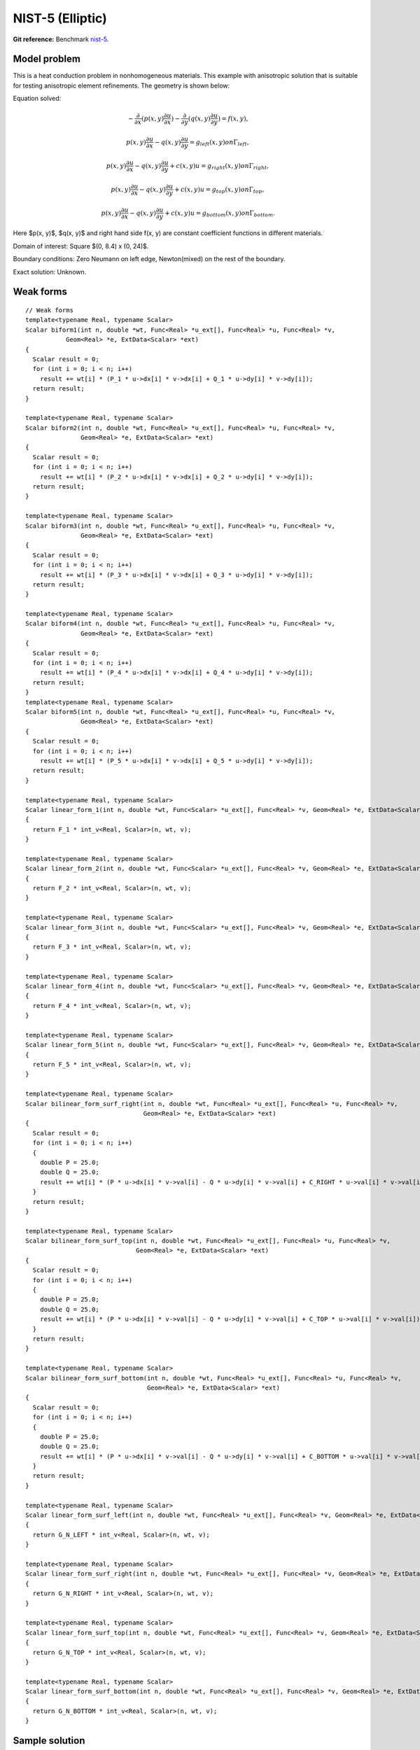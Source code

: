 NIST-5 (Elliptic)
------------------

**Git reference:** Benchmark `nist-5 <http://git.hpfem.org/hermes.git/tree/HEAD:/hermes2d/benchmarks/nist-5>`_.

Model problem
~~~~~~~~~~~~~

This is a heat conduction problem in nonhomogeneous materials. This example with anisotropic solution that is suitable for testing 
anisotropic element refinements. The geometry is shown below:

.. image:: nist-5/battery_domain.png
   :align: center
   :height: 400
   :width: 500
   :alt: Domain.

Equation solved: 

.. math::

    -\frac{\partial }{\partial x}(p(x, y)\frac{\partial u}{\partial x})
    -\frac{\partial }{\partial y}(q(x, y)\frac{\partial u}{\partial y}) = f(x, y), 

.. math::

    p(x, y)\frac{\partial u}{\partial x} - q(x, y)\frac{\partial u}{\partial y} = g_{left}(x, y) on \Gamma_{left},

.. math::

    p(x, y)\frac{\partial u}{\partial x} - q(x, y)\frac{\partial u}{\partial y} + c(x, y)u = g_{right}(x, y) on \Gamma_{right},

.. math::

    p(x, y)\frac{\partial u}{\partial x} - q(x, y)\frac{\partial u}{\partial y} + c(x, y)u = g_{top}(x, y) on \Gamma_{top},

.. math::

    p(x, y)\frac{\partial u}{\partial x} - q(x, y)\frac{\partial u}{\partial y} + c(x, y)u = g_{bottom}(x, y) on \Gamma_{bottom}.

Here $p(x, y)$, $q(x, y)$ and right hand side f(x, y) are constant coefficient functions in different materials.

Domain of interest: Square $(0, 8.4) x (0, 24)$.

Boundary conditions: Zero Neumann on left edge, Newton(mixed) on the rest of the boundary.

Exact solution: Unknown. 

Weak forms
~~~~~~~~~~

::

    // Weak forms
    template<typename Real, typename Scalar>
    Scalar biform1(int n, double *wt, Func<Real> *u_ext[], Func<Real> *u, Func<Real> *v,
               Geom<Real> *e, ExtData<Scalar> *ext)
    {
      Scalar result = 0;
      for (int i = 0; i < n; i++)
        result += wt[i] * (P_1 * u->dx[i] * v->dx[i] + Q_1 * u->dy[i] * v->dy[i]);
      return result;
    }

    template<typename Real, typename Scalar>
    Scalar biform2(int n, double *wt, Func<Real> *u_ext[], Func<Real> *u, Func<Real> *v,
                   Geom<Real> *e, ExtData<Scalar> *ext)
    {
      Scalar result = 0;
      for (int i = 0; i < n; i++)
        result += wt[i] * (P_2 * u->dx[i] * v->dx[i] + Q_2 * u->dy[i] * v->dy[i]);
      return result;
    }

    template<typename Real, typename Scalar>
    Scalar biform3(int n, double *wt, Func<Real> *u_ext[], Func<Real> *u, Func<Real> *v,
                   Geom<Real> *e, ExtData<Scalar> *ext)
    {
      Scalar result = 0;
      for (int i = 0; i < n; i++)
        result += wt[i] * (P_3 * u->dx[i] * v->dx[i] + Q_3 * u->dy[i] * v->dy[i]);
      return result;
    }

    template<typename Real, typename Scalar>
    Scalar biform4(int n, double *wt, Func<Real> *u_ext[], Func<Real> *u, Func<Real> *v,
                   Geom<Real> *e, ExtData<Scalar> *ext)
    {
      Scalar result = 0;
      for (int i = 0; i < n; i++)
        result += wt[i] * (P_4 * u->dx[i] * v->dx[i] + Q_4 * u->dy[i] * v->dy[i]);
      return result;
    }
    template<typename Real, typename Scalar>
    Scalar biform5(int n, double *wt, Func<Real> *u_ext[], Func<Real> *u, Func<Real> *v,
                   Geom<Real> *e, ExtData<Scalar> *ext)
    {
      Scalar result = 0;
      for (int i = 0; i < n; i++)
        result += wt[i] * (P_5 * u->dx[i] * v->dx[i] + Q_5 * u->dy[i] * v->dy[i]);
      return result;
    }

    template<typename Real, typename Scalar>
    Scalar linear_form_1(int n, double *wt, Func<Scalar> *u_ext[], Func<Real> *v, Geom<Real> *e, ExtData<Scalar> *ext)
    {
      return F_1 * int_v<Real, Scalar>(n, wt, v);
    }

    template<typename Real, typename Scalar>
    Scalar linear_form_2(int n, double *wt, Func<Scalar> *u_ext[], Func<Real> *v, Geom<Real> *e, ExtData<Scalar> *ext)
    {
      return F_2 * int_v<Real, Scalar>(n, wt, v);
    }

    template<typename Real, typename Scalar>
    Scalar linear_form_3(int n, double *wt, Func<Scalar> *u_ext[], Func<Real> *v, Geom<Real> *e, ExtData<Scalar> *ext)
    {
      return F_3 * int_v<Real, Scalar>(n, wt, v);
    }

    template<typename Real, typename Scalar>
    Scalar linear_form_4(int n, double *wt, Func<Scalar> *u_ext[], Func<Real> *v, Geom<Real> *e, ExtData<Scalar> *ext)
    {
      return F_4 * int_v<Real, Scalar>(n, wt, v);
    }

    template<typename Real, typename Scalar>
    Scalar linear_form_5(int n, double *wt, Func<Scalar> *u_ext[], Func<Real> *v, Geom<Real> *e, ExtData<Scalar> *ext)
    {
      return F_5 * int_v<Real, Scalar>(n, wt, v);
    }

    template<typename Real, typename Scalar>
    Scalar bilinear_form_surf_right(int n, double *wt, Func<Real> *u_ext[], Func<Real> *u, Func<Real> *v,
                                    Geom<Real> *e, ExtData<Scalar> *ext)
    {
      Scalar result = 0;
      for (int i = 0; i < n; i++)
      {
        double P = 25.0;
        double Q = 25.0;
        result += wt[i] * (P * u->dx[i] * v->val[i] - Q * u->dy[i] * v->val[i] + C_RIGHT * u->val[i] * v->val[i]);
      }
      return result;
    }

    template<typename Real, typename Scalar>
    Scalar bilinear_form_surf_top(int n, double *wt, Func<Real> *u_ext[], Func<Real> *u, Func<Real> *v,
                                  Geom<Real> *e, ExtData<Scalar> *ext)
    {
      Scalar result = 0;
      for (int i = 0; i < n; i++)
      {
        double P = 25.0;
        double Q = 25.0;
        result += wt[i] * (P * u->dx[i] * v->val[i] - Q * u->dy[i] * v->val[i] + C_TOP * u->val[i] * v->val[i]);
      }
      return result;
    }

    template<typename Real, typename Scalar>
    Scalar bilinear_form_surf_bottom(int n, double *wt, Func<Real> *u_ext[], Func<Real> *u, Func<Real> *v,
                                     Geom<Real> *e, ExtData<Scalar> *ext)
    {
      Scalar result = 0;
      for (int i = 0; i < n; i++)
      {
        double P = 25.0;
        double Q = 25.0;
        result += wt[i] * (P * u->dx[i] * v->val[i] - Q * u->dy[i] * v->val[i] + C_BOTTOM * u->val[i] * v->val[i]);
      }
      return result;
    }

    template<typename Real, typename Scalar>
    Scalar linear_form_surf_left(int n, double *wt, Func<Real> *u_ext[], Func<Real> *v, Geom<Real> *e, ExtData<Scalar> *ext)
    {
      return G_N_LEFT * int_v<Real, Scalar>(n, wt, v);
    }

    template<typename Real, typename Scalar>
    Scalar linear_form_surf_right(int n, double *wt, Func<Real> *u_ext[], Func<Real> *v, Geom<Real> *e, ExtData<Scalar> *ext)
    {
      return G_N_RIGHT * int_v<Real, Scalar>(n, wt, v);
    }

    template<typename Real, typename Scalar>
    Scalar linear_form_surf_top(int n, double *wt, Func<Real> *u_ext[], Func<Real> *v, Geom<Real> *e, ExtData<Scalar> *ext)
    {
      return G_N_TOP * int_v<Real, Scalar>(n, wt, v);
    }

    template<typename Real, typename Scalar>
    Scalar linear_form_surf_bottom(int n, double *wt, Func<Real> *u_ext[], Func<Real> *v, Geom<Real> *e, ExtData<Scalar> *ext)
    {
      return G_N_BOTTOM * int_v<Real, Scalar>(n, wt, v);
    }

Sample solution
~~~~~~~~~~~~~~~

.. image:: nist-5/solution-2d.png
   :align: center
   :width: 340
   :height: 400

.. image:: nist-5/solution-3d.png
   :align: center
   :width: 600
   :height: 400
   :alt: Solution.

Comparison of h-FEM (p=1), h-FEM (p=2) and hp-FEM with anisotropic refinements
~~~~~~~~~~~~~~~~~~~~~~~~~~~~~~~~~~~~~~~~~~~~~~~~~~~~~~~~~~~~~~~~~~~~~~~~~~~~~~

Final mesh (h-FEM, p=1, anisotropic refinements):

.. image:: nist-5/mesh_h1_aniso.png
   :align: center
   :width: 450
   :alt: Final mesh.

Final mesh (h-FEM, p=2, anisotropic refinements):

.. image:: nist-5/mesh_h2_aniso.png
   :align: center
   :width: 450
   :alt: Final mesh.

Final mesh (hp-FEM, h-anisotropic refinements):

.. image:: nist-5/mesh_hp_anisoh.png
   :align: center
   :width: 450
   :alt: Final mesh.

DOF convergence graphs:

.. image:: nist-5/conv_dof_aniso.png
   :align: center
   :width: 600
   :height: 400
   :alt: DOF convergence graph.

CPU convergence graphs:

.. image:: nist-5/conv_cpu_aniso.png
   :align: center
   :width: 600
   :height: 400
   :alt: CPU convergence graph.

hp-FEM with iso, h-aniso and hp-aniso refinements
~~~~~~~~~~~~~~~~~~~~~~~~~~~~~~~~~~~~~~~~~~~~~~~~~

Final mesh (hp-FEM, isotropic refinements):

.. image:: nist-5/mesh_hp_iso.png
   :align: center
   :width: 450
   :alt: Final mesh.

Final mesh (hp-FEM, h-anisotropic refinements):

.. image:: nist-5/mesh_hp_anisoh.png
   :align: center
   :width: 450
   :alt: Final mesh.

Final mesh (hp-FEM, hp-anisotropic refinements):

.. image:: nist-5/mesh_hp_aniso.png
   :align: center
   :width: 450
   :alt: Final mesh.

DOF convergence graphs:

.. image:: nist-5/conv_dof_hp.png
   :align: center
   :width: 600
   :height: 400
   :alt: DOF convergence graph.

CPU convergence graphs:

.. image:: nist-5/conv_cpu_hp.png
   :align: center
   :width: 600
   :height: 400
   :alt: CPU convergence graph.


